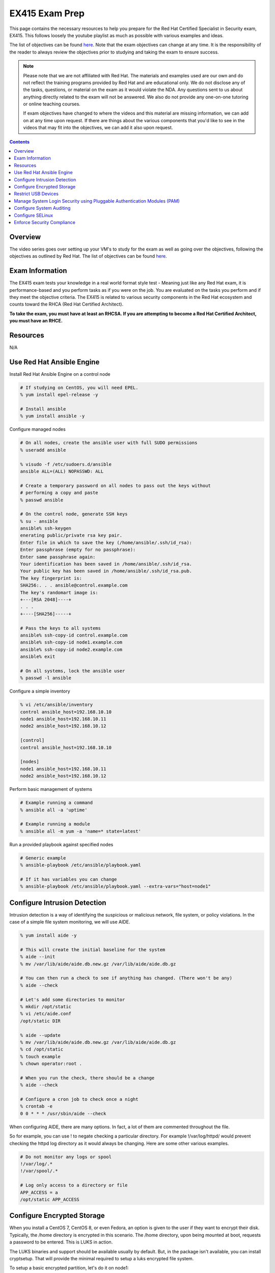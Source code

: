 EX415 Exam Prep
^^^^^^^^^^^^^^^
.. meta::
       :description: Materials to prepare for the Red Hat Certified Specialist in Security: Linux exam.

This page contains the necessary resources to help you prepare for the Red Hat Certified Specialist in Security exam, EX415. This follows loosely the youtube playlist as much as possible with various examples and ideas.

The list of objectives can be found `here <https://www.redhat.com/en/services/training/ex415-red-hat-certified-specialist-security-linux-exam>`__. Note that the exam objectives can change at any time. It is the responsibility of the reader to always review the objectives prior to studying and taking the exam to ensure success.

.. note::

   Please note that we are not affiliated with Red Hat. The materials and examples used are our own and do not reflect the training programs provided by Red Hat and are educational only. We do not disclose any of the tasks, questions, or material on the exam as it would violate the NDA. Any questions sent to us about anything directly related to the exam will not be answered. We also do not provide any one-on-one tutoring or online teaching courses.

   If exam objectives have changed to where the videos and this material are missing information, we can add on at any time upon request. If there are things about the various components that you'd like to see in the videos that may fit into the objectives, we can add it also upon request.

.. contents::

Overview
--------

The video series goes over setting up your VM's to study for the exam as well as going over the objectives, following the objectives as outlined by Red Hat. The list of objectives can be found `here <https://www.redhat.com/en/services/training/ex415-red-hat-certified-specialist-security-linux-exam>`__.

Exam Information
----------------

The EX415 exam tests your knowledge in a real world format style test - Meaning just like any Red Hat exam, it is performance-based and you perform tasks as if you were on the job. You are evaluated on the tasks you perform and if they meet the objective criteria. The EX415 is related to various security components in the Red Hat ecosystem and counts toward the RHCA (Red Hat Certified Architect).

**To take the exam, you must have at least an RHCSA. If you are attempting to become a Red Hat Certified Architect, you must have an RHCE.**

Resources
---------

N/A

Use Red Hat Ansible Engine
--------------------------

Install Red Hat Ansible Engine on a control node

.. code:: shell

   # If studying on CentOS, you will need EPEL.
   % yum install epel-release -y

   # Install ansible
   % yum install ansible -y

Configure managed nodes

.. code:: shell

   # On all nodes, create the ansible user with full SUDO permissions
   % useradd ansible

   % visudo -f /etc/sudoers.d/ansible
   ansible ALL=(ALL) NOPASSWD: ALL

   # Create a temporary password on all nodes to pass out the keys without
   # performing a copy and paste
   % passwd ansible

   # On the control node, generate SSH keys
   % su - ansible
   ansible% ssh-keygen
   enerating public/private rsa key pair.
   Enter file in which to save the key (/home/ansible/.ssh/id_rsa): 
   Enter passphrase (empty for no passphrase): 
   Enter same passphrase again: 
   Your identification has been saved in /home/ansible/.ssh/id_rsa.
   Your public key has been saved in /home/ansible/.ssh/id_rsa.pub.
   The key fingerprint is:
   SHA256:. . . ansible@control.example.com
   The key's randomart image is:
   +---[RSA 2048]----+
   . . .
   +----[SHA256]-----+

   # Pass the keys to all systems
   ansible% ssh-copy-id control.example.com
   ansible% ssh-copy-id node1.example.com
   ansible% ssh-copy-id node2.example.com
   ansible% exit

   # On all systems, lock the ansible user
   % passwd -l ansible

Configure a simple inventory

.. code:: shell
   
   % vi /etc/ansible/inventory
   control ansible_host=192.168.10.10
   node1 ansible_host=192.168.10.11
   node2 ansible_host=192.168.10.12

   [control]
   control ansible_host=192.168.10.10

   [nodes]
   node1 ansible_host=192.168.10.11
   node2 ansible_host=192.168.10.12

Perform basic management of systems

.. code:: shell

   # Example running a command
   % ansible all -a 'uptime'

   # Example running a module
   % ansible all -m yum -a 'name=* state=latest'

Run a provided playbook against specified nodes

.. code:: shell

   # Generic example
   % ansible-playbook /etc/ansible/playbook.yaml

   # If it has variables you can change
   % ansible-playbook /etc/ansible/playbook.yaml --extra-vars="host=node1"

Configure Intrusion Detection
-----------------------------

Intrusion detection is a way of identifying the suspicious or malicious network, file system, or policy violations. In the case of a simple file system monitoring, we will use AIDE.

.. code:: shell

   % yum install aide -y

   # This will create the initial baseline for the system
   % aide --init
   % mv /var/lib/aide/aide.db.new.gz /var/lib/aide/aide.db.gz

   # You can then run a check to see if anything has changed. (There won't be any)
   % aide --check

   # Let's add some directories to monitor
   % mkdir /opt/static
   % vi /etc/aide.conf
   /opt/static DIR

   % aide --update
   % mv /var/lib/aide/aide.db.new.gz /var/lib/aide/aide.db.gz
   % cd /opt/static
   % touch example
   % chown operator:root .

   # When you run the check, there should be a change
   % aide --check

   # Configure a cron job to check once a night
   % crontab -e
   0 0 * * * /usr/sbin/aide --check

When configuring AIDE, there are many options. In fact, a lot of them are commented throughout the file.

So for example, you can use ! to negate checking a particular directory. For example !/var/log/httpd/ would prevent checking the httpd log directory as it would always be changing. Here are some other various examples.

.. code:: shell
   
   # Do not monitor any logs or spool
   !/var/log/.*
   !/var/spool/.*

   # Log only access to a directory or file
   APP_ACCESS = a
   /opt/static APP_ACCESS

Configure Encrypted Storage
---------------------------

When you install a CentOS 7, CentOS 8, or even Fedora, an option is given to the user if they want to encrypt their disk. Typically, the /home directory is encrypted in this scenario. The /home directory, upon being mounted at boot, requests a password to be entered. This is LUKS in action.

The LUKS binaries and support should be available usually by default. But, in the package isn't available, you can install cryptsetup. That will provide the minimal required to setup a luks encrypted file system.

To setup a basic encrypted partition, let's do it on node1:

.. code:: shell

   % cryptsetup luksFormat /dev/sdb1
   
   # You can then verify the headers.
   % cryptsetup luksDump /dev/sdb1
   LUKS header information for /dev/sdb1

   Version:        1
   Cipher name:    aes
   Cipher mode:    xts-plain64
   Hash spec:      sha256
   Payload offset: 4096
   MK bits:        512
   MK digest:      10 dc 1c c8 5c 4f c5 30 30 58 f8 90 3d ed 61 97 dc 0b d6 4b 
   MK salt:        e3 61 e8 c9 6b 59 a3 29 55 6c c5 4c dd 63 2f 66 
                   fd e4 a1 72 29 48 57 a4 0b e7 f2 c9 dd 12 0f bc 
   MK iterations:  119809
   UUID:           b2a181b0-4078-415e-94c2-18c51a886a3b
   
   Key Slot 0: ENABLED
           Iterations:             1855886
           Salt:                   c1 6f fe 4e 66 ce 90 e5 68 19 ca fb 29 35 b1 a0 
                                   0f d1 66 0a dc 0a cc 6e 69 4e 6c 07 d0 51 6d b8 
           Key material offset:    8
           AF stripes:             4000
   Key Slot 1: DISABLED
   Key Slot 2: DISABLED
   Key Slot 3: DISABLED
   Key Slot 4: DISABLED
   Key Slot 5: DISABLED
   Key Slot 6: DISABLED
   Key Slot 7: DISABLED

   % cryptsetup isLuks -v /dev/sdb1
   Command successful.

   # Open the partition and create a file system
   % cryptsetup luksOpen /dev/sdb1 mnt
   % mkfs.xfs /dev/mapper/mnt
   % mount /dev/mapper/mnt /mnt
   % touch /mnt/test
   % umount /mnt
   % cryptsetup luksClose mnt

   # If you want it to mount at boot time before setting up tang/clevis
   % vi /etc/crypttab
   mnt /dev/sdb1 none none

   % vi /etc/fstab
   . . .
   /dev/mapper/mnt /mnt xfs defaults 1 2

When you reboot, it should ask for a passphrase. The passphrase you entered during the setup should work.

Let's setup NBDE, which is Network-Bound Disk Encryption. NBDE is essentially a way to allow the user to encrypt volumes of disks, whether physical or virtual, without requiring manual intervention to enter a password at boot time. There are a few components of NBDE:

* Tang: The server for binding data to network presence. In essence, it provides available data for when a system is bound to a secure network. It is stateless and does not store keys, nor identifiable information of a client.
* Clevis: A pluggable framework for automating decryption. Clevis unlocks LUKS volumes and acts as a client.

  * Pin: A plugin to the clevis framework. This pin is used to interact with the tang NBDE server.

Clevis and Tang are both the client and server components for NBDE. More information can be found `here <https://access.redhat.com/documentation/en-US/Red_Hat_Enterprise_Linux/7/html/Security_Guide/sec-Using_Network-Bound_Disk_Encryption.html>`__. 

Setup tang on the control node.

.. code:: shell

   % yum install tang -y

   # Enable tang. Notice it's a socket unit, not a service. It is because
   # tang is stateless.
   % systemctl enable tangd.socket --now

   # Open the http port
   % firewall-cmd --add-service=http
   % firewall-cmd --runtime-to-permanent

Remember the luks volume we created on one of the nodes? Let's set it up with NBDE.

.. code:: shell

   % yum install clevis clevis-dracut clevis-luks clevis-systemd -y
   % CFG='{"url":"http://192.168.10.10"}'
   % clevis bind luks -d /dev/sdb1 tang "$CFG"
   . . .
   Do you wish to trust these keys? [ynYN] Y
   Do you wish to initialize /dev/sdb1? [yn] y
   Enter existing LUKS password:

   % luksmeta show -d /dev/sdb1
   0   active empty
   1   active STRING
   2 inactive empty
   3 inactive empty
   4 inactive empty
   5 inactive empty
   6 inactive empty
   7 inactive empty

   # Modify /etc/fstab and /etc/cryptab like so...
   % vi /etc/crypttab
   mnt /dev/sdb1 none _netdev

   % vi /etc/fstab
   . . .
   /dev/mapper/mnt /mnt xfs defaults,_netdev 1 2

   % dracut -f
   % systemctl enable clevis-luks-askpass.path

   # Reboot the system and test.
   % init 6

There may be a case where you want high availability with your tang servers. If this is the case and you have two tang servers up and running, you would configure your nodes to use both servers.

.. code:: shell

   % CFG='{"t":2,"pins":{"tang":[{"url":"http://192.168.10.10"},{"url":"192.168.10.20"}]}}'
   % clevis luks bind -d /dev/sdb1 sss "$CFG"

Rotating keys is fairly simple.

.. code:: shell

   % DB=/var/db/tang
   % jose jwk gen -i '{"alg":"ES512"}' -o $DB/new_sig.jwk
   % jose jwk gen -i '{"alg":"ECMR"}' -o $DB/new_exc.jwk
   % mv $DB/old_sig.jwk $DB/.old_sig.jwk
   % mv $DB/old_exc.jwk $DB/.old_exc.jwk

The old clients will still continue to use the old keys. The old keys can be removed once the clients are using the new keys. *Removing the old keys before this can easily result in data loss.*

Optionally, you can configure clevis to unlock removable media that has been encrypted with luks. The following procedure allows removable disks to be automatically unlocked when plugged in, in the case of being the GNOME environment. Otherwise, `clevis luks unlock` works just as well.

.. code:: shell

   % yum install clevis-udisks2 -y
   % init 6
   % CFG='{"url":"http://192.168.10.10"}'
   % clevis bind luks -d /dev/sdc1 tang "$CFG"

Restrict USB Devices
--------------------

USB Guard is a software that can allow or block specific USB devices. This is done to prevent malicious devices from being plugged into a system or even whitelist very specific devices (such as a yubikey, but not another USB device that acts as a keyboard).

.. code:: shell

   % yum install usbguard -y

   # Generate a base policy of what's currently plugged in
   % usbguard generate-policy > /etc/usbguard/rules.conf

The policy that is generated from above would look something like this.

.. code:: shell

   % cat /etc/usbguard/rules.conf
   allow id 1d6b:0002 serial "0000:00:14.0" name "xHCI Host Controller" hash "jEP/6WzviqdJ5VSeTUY8PatCNBKeaREvo2OqdplND/o=" parent-hash "G1ehGQdrl3dJ9HvW9w2HdC//pk87pKzFE1WY25bq8k4=" with-interface 09:00:00
   allow id 1d6b:0003 serial "0000:00:14.0" name "xHCI Host Controller" hash "3Wo3XWDgen1hD5xM3PSNl3P98kLp1RUTgGQ5HSxtf8k=" parent-hash "G1ehGQdrl3dJ9HvW9w2HdC//pk87pKzFE1WY25bq8k4=" with-interface 09:00:00
   allow id 0853:0111 serial "" name "Realforce 87" hash "tFZkrWQsnTe7xB6rnXvrskg3d1fbZ8azPVGpQoMsiNo=" parent-hash "jEP/6WzviqdJ5VSeTUY8PatCNBKeaREvo2OqdplND/o=" via-port "1-1" with-interface 03:01:01
   allow id 046d:c52b serial "" name "USB Receiver" hash "5zeNOFQHsaZg43M4KgvCUwvU8C+GNCY8Rgdlwxc+Vpk=" parent-hash "jEP/6WzviqdJ5VSeTUY8PatCNBKeaREvo2OqdplND/o=" via-port "1-2" with-interface { 03:01:01 03:01:02 03:00:00 }
   allow id 8087:0a2b serial "" name "" hash "TtRMrWxJil9GOY/JzidUEOz0yUiwwzbLm8D7DJvGxdg=" parent-hash "jEP/6WzviqdJ5VSeTUY8PatCNBKeaREvo2OqdplND/o=" via-port "1-7" with-interface { e0:01:01 e0:01:01 e0:01:01 e0:01:01 e0:01:01 e0:01:01 e0:01:01 }
   allow id 5986:2113 serial "" name "Integrated Camera" hash "8WIUHlRXRajhb9Tp+q4NUjsyob4CQFAPUUTwCr+amic=" parent-hash "jEP/6WzviqdJ5VSeTUY8PatCNBKeaREvo2OqdplND/o=" via-port "1-8" with-interface { 0e:01:00 0e:02:00 0e:02:00 0e:02:00 0e:02:00 0e:02:00 0e:02:00 0e:02:00 0e:02:00 0e:02:00 0e:02:00 0e:02:00 0e:02:00 }
   allow id 0bda:0316 serial "20120501030900000" name "USB3.0-CRW" hash "WG1MSC3YZsmCslTNGpjTTjT2lUvhNfU4gEVvD3gIuV4=" parent-hash "3Wo3XWDgen1hD5xM3PSNl3P98kLp1RUTgGQ5HSxtf8k=" with-interface 08:06:50

So now, if we enable and start usbguard, any new usb devices plugged in will be denied.

.. code:: shell

   % systemctl enable usbguard --now
   
   # At this point, I've plugged in my yubikey.
   % usbguard list-devices | grep block
   15: block id 1d6b:0002 serial "0000:3c:00.0" name "xHCI Host Controller" hash "+k9gUUE6Cnbob2WB/I//KMZ1hZ1UgvI6RrqNkIDvdmQ=" parent-hash "iu6QpiQUdPs2m89ViiXPDZXOJ69o6tB9kpJnYaWdvME=" via-port "usb3" with-interface 09:00:00
   16: block id 1d6b:0003 serial "0000:3c:00.0" name "xHCI Host Controller" hash "f/j0P3jeotLSPQLacl0JEBDT/k4mgTo84SKV39leYSc=" parent-hash "iu6QpiQUdPs2m89ViiXPDZXOJ69o6tB9kpJnYaWdvME=" via-port "usb4" with-interface 09:00:00

   # Let's allow the devices
   % usbguard allow-device --permanent 15
   % usbguard allow-device --permanent 16
   % usbguard list-devices | grep block
   18: block id 1050:0407 serial "" name "YubiKey OTP+FIDO+CCID" hash "UP/fS/jaI4Elg4Fej+gf1QXLWPleJ54MqMtO16eSmr8=" parent-hash "+k9gUUE6Cnbob2WB/I//KMZ1hZ1UgvI6RrqNkIDvdmQ=" via-port "3-1" with-interface { 03:01:01 03:00:00 0b:00:00 }

   # In my case, it was my controller that was blocked initially. Now that it's unblocked, the device is blocked.
   % usbguard allow-device --permanent 18

   # If I wanted to block a device even after allowing it
   % usbguard block-device 15
   % usbguard block-device 16

In the event I want to allow another user/group to allow or block devices, you can allow it in the poolicy.

.. code:: shell

   # This allows anyone in the staff group to be able to modify USB device authorization states,
   # list USB devices, listen to exception events, and list USB authorization policies.
   % usbguard add-user -g staff --devices=modify,list,listen --policy=list --exceptions=listen

It is also possible to be dynamic with the rules configuration, using the rule language to create your own rules. So for example. I only want to allow my keyboard access to port 1-1.

.. code:: shell

   % vi /tmp/rules.conf
   allow id 0853:0111 serial "" name "Realforce 87" hash "tFZkrWQsnTe7xB6rnXvrskg3d1fbZ8azPVGpQoMsiNo=" parent-hash "jEP/6WzviqdJ5VSeTUY8PatCNBKeaREvo2OqdplND/o=" via-port "1-1" with-interface 03:01:01
   reject via-port "1-1"

   # Now we install it. It is also possible to just modify the file directly, but that
   # is generally not recommended.
   % install -m 0600 -o root -g root /tmp/rules.conf /etc/usbguard/rules.conf

More information on usbguard and can found `here <https://access.redhat.com/documentation/en-us/red_hat_enterprise_linux/7/html/security_guide/sec-using-usbguard>`__

Manage System Login Security using Pluggable Authentication Modules (PAM)
-------------------------------------------------------------------------

PAM has been an essential part of Linux (and Unix, where it started) for years. PAM first appeared in the Linux world on Red Hat Linux 3.0.4 in 1996. PAM serves as a way to provide dynamic authentication support for services on a Linux system as well as applications. There are four types of management groups in PAM:

* Auth: Validates/verifies a user's identity. It does this in multiple ways. The most common way is requesting and checking a password.
* Account: The account modules check that an account is a valid target under the current conditions, such as expiration, time of day, or even access to the requested service.
* Password: These modules are responsible for updating passwords. They are generally used tightly with the auth modules. These modules can also be used to enforce strong passwords.
* Session: These modules are responsible for the service environment. They define actions that are performed at the beginning and at the end of a session. A session starts when the user has successfully logged into the system.

To configure password policies and faillock, you have two options: Manually modifying `/etc/pam.d/{system-auth,password-auth}` and `/etc/security/pwquality.conf` or using authconfig. We'll stick with `authconfig` for now and verify the pam files.

.. code:: block

   # Let's try to set some CIS benchmarks settings. Below we are:
   #  * Require at least 1 lowercase letter
   #  * Require at least 1 uppercase letter
   #  * Require at least 1 number
   #  * Require at least 1 other character
   #  * Minimum of 14 characters
   #  * Turning on faillock, locking a user after 5 failures, 15 minutes before the account is unlocked.
   % authconfig --passminlen=14 --enablereqlower --enablerequpper --enablereqdigit --enablereqother --enablefaillock --faillockargs="audit deny=5 unlock_time=900" --updateall

   # There is an odd thing that happens to the password-auth file. This is to make it consistent.
   % cp /etc/pam.d/system-auth /etc/pam.d/password-auth

   # Verify the pwquality.conf file
   % grep -v '^#' /etc/security/pwquality.conf
   minlen = 14
   lcredit = -1
   ucredit = -1
   dcredit = -1
   ocredit = -1

   # Here's a system-auth example. As you can see, the faillock modules are surrounding the pam_unix in
   # the auth stack, but comes before pam_unix in account. This ensures the lockout is successful. The
   # pwquality module is set in the password module. The settings in /etc/security/pwquality.conf apply
   # here.
   % cat /etc/pam.d/system-auth

   #%PAM-1.0
   # This file is auto-generated.
   # User changes will be destroyed the next time authconfig is run.
   auth        required      pam_env.so
   auth        required      pam_faildelay.so delay=2000000
   auth        required      pam_faillock.so preauth silent audit deny=5 unlock_time=900
   auth        [default=1 ignore=ignore success=ok] pam_succeed_if.so uid >= 1000 quiet
   auth        [default=1 ignore=ignore success=ok] pam_localuser.so
   auth        sufficient    pam_unix.so nullok try_first_pass
   auth        requisite     pam_succeed_if.so uid >= 1000 quiet_success
   auth        sufficient    pam_sss.so forward_pass
   auth        required      pam_faillock.so authfail audit deny=5 unlock_time=900
   auth        required      pam_deny.so
   
   account     required      pam_faillock.so
   account     required      pam_unix.so
   account     sufficient    pam_localuser.so
   account     sufficient    pam_succeed_if.so uid < 1000 quiet
   account     [default=bad success=ok user_unknown=ignore] pam_sss.so
   account     required      pam_permit.so
   
   password    requisite     pam_pwquality.so try_first_pass local_users_only retry=3 authtok_type=
   password    sufficient    pam_unix.so sha512 shadow nullok try_first_pass use_authtok
   password    sufficient    pam_sss.so use_authtok
   password    required      pam_deny.so
   
   session     optional      pam_keyinit.so revoke
   session     required      pam_limits.so
   -session     optional      pam_systemd.so
   session     optional      pam_oddjob_mkhomedir.so umask=0077
   session     [success=1 default=ignore] pam_succeed_if.so service in crond quiet use_uid
   session     required      pam_unix.so
   session     optional      pam_sss.so

   # Optional: If you want to turn on password history, you can either add remember=5 to pam_unix.so in the password
   #           stack or add pam_pwhistory.so. This is done in /etc/pam.d/system-auth and /etc/pam.d/password-auth

   # Example 1
   password    sufficient    pam_unix.so sha512 shadow nullok try_first_pass use_authtok remember=5

   # Example 2 (recommended)
   password    requisite     pam_pwhistory.so use_authtok remember=5
   password    sufficient    pam_unix.so sha512 shadow nullok try_first_pass use_authtok remember=5

Configure System Auditing
-------------------------

Auditd is a subsystem that deals in access monitoring and accounting for Linux. It was built and designed to be integrated deep into the kernel and watch for system calls, whether normal or malicious, as such to create an audit trail. It does not provide any additional security. Instead, it acts as a logger of violations and actions performed on the system. Because of the deep integration, auditd is used as the logger for SELinux.

There's a couple of ways to enable auditd rules. 

* You can either modify `/etc/audit/rules.d/audit.rules` or drop a file appended with `.rules` and then run augenrules
* You can run `auditctl` - Though the next time auditd or the system is restarted, the rule you have added is lost. This should only be used as a test.

What you'll find when you view the initial rules is that you'll see a `-D` (which deletes all current rules) and then a `-b`, which is a backlog buffer. As for the syntax of an audit rule where we are attempting to monitor something, it generally works like this:

.. code:: shell

   # Action can be always/never, filter can be task, exit, user
   -a action,filter \
   # field=value specifies additional options that modify the rule to match events.
   # It can match based on arch, group ID, process ID, and many others. See man auditctl(8)
   -F field=value \
   # This is an interfield comparison. It checks whether something equals or doesn't equal another value.
   # Example, -C uid!=euid means that the UID of the event should NOT equal/match the EFFECTIVE UID
   -C comparison \
   # Specify the system call by name. Examples would be setuid, execve. See /usr/include/asm/unistd_64.h
   -S system call \
   # This is a key that can be used to match against when running ausearch or aureport. This can also be
   # specified using -F key=name instead of using -k name
   -k key

   # Example ruleset:
   # Delete all rules
   -D

   # Set backlog to 8192, way above the RHEL 7 default
   -b 8192

   # Let's monitor calling su for uid's equal to or greater than 1000
   -a always,exit -F path=/usr/bin/su -F perm=x -F auid>=1000 -F auid!=4294967295 -k privileged
   -a always,exit -F arch=b64 -S setuid -Fa0=0 -F exe=/usr/bin/su -k privileged
   -a always,exit -F arch=b64 -S setresuid -F a0=0 -F exe=/usr/bin/sudo -k privileged
   -a always,exit -F arch=b64 -S execve -C uid!=euid -F euid=0 -k privileged

   # Any time the su command is called (which is a setuid binary), it is logged under the key privileged.
   # Here's an example of me calling sudo su -
   % ausearch -k privileged -ui 1000 -x /usr/bin/su
   time->Sun Nov 17 14:59:00 2019
   type=PROCTITLE msg=audit(1574027940.430:155902): proctitle=7375646F007375002D
   type=PATH msg=audit(1574027940.430:155902): item=1 name="/lib64/ld-linux-x86-64.so.2" inode=8413547 dev=fd:00 mode=0100755 ouid=0 ogid=0 rdev=00:00 obj=system_u:object_r:ld_so_t:s0 nametype=NORMAL cap_fp=0000000000000000 cap_fi=0000000000000000 cap_fe=0 cap_fver=0
   type=PATH msg=audit(1574027940.430:155902): item=0 name="/usr/bin/sudo" inode=4414497 dev=fd:00 mode=0104111 ouid=0 ogid=0 rdev=00:00 obj=system_u:object_r:sudo_exec_t:s0 nametype=NORMAL cap_fp=0000000000000000 cap_fi=0000000000000000 cap_fe=0 cap_fver=0
   type=EXECVE msg=audit(1574027940.430:155902): argc=3 a0="sudo" a1="su" a2="-"
   type=SYSCALL msg=audit(1574027940.430:155902): arch=c000003e syscall=59 success=yes exit=0 a0=5558e5c69c60 a1=5558e5b54700 a2=5558e5b52c80 a3=8 items=2 ppid=13115 pid=13146 auid=1000 uid=1000 gid=1000 euid=0 suid=0 fsuid=0 egid=1000 sgid=1000 fsgid=1000 tty=pts5 ses=1 comm="sudo" exe="/usr/bin/sudo" subj=unconfined_u:unconfined_r:unconfined_t:s0-s0:c0.c1023 key="privileged"

What if though, you don't want to configure your own rules? Or come up with your own? What if you just want some form of compliance (like PCI DSS)? Well thankfully there is some predefined rules provided to you.

.. code:: shell
   
   % ls /usr/share/doc/audit-2.8.5/rules | sort
   10-base-config.rules
   10-no-audit.rules
   11-loginuid.rules
   12-cont-fail.rules
   12-ignore-error.rules
   20-dont-audit.rules
   21-no32bit.rules
   22-ignore-chrony.rules
   23-ignore-filesystems.rules
   30-nispom.rules
   30-ospp-v42.rules
   30-pci-dss-v31.rules
   30-stig.rules
   31-privileged.rules
   32-power-abuse.rules
   40-local.rules
   41-containers.rules
   42-injection.rules
   43-module-load.rules
   70-einval.rules
   71-networking.rules
   99-finalize.rules
   README-rules

You can easily take these rules and copy them, run augenrules, and you're golden. Here's an example.

.. code:: shell

   % cp /usr/share/doc/audit-2.8.5/rules/30-pci-dss-v31.rules /etc/audit/rules.d/pci.rules
   % augenrules
   # Let's grep for a part...
   % grep 'clock_settime' /etc/audit/audit.rules
   -a always,exit -F arch=b32 -S clock_settime -F a0=0x0 -F key=10.4.2b-time-change
   -a always,exit -F arch=b64 -S clock_settime -F a0=0x0 -F key=10.4.2b-time-change

   # Though, you could grep for just 'always,exit' and get a much bigger result.

Looks like our rules took and they're active.

For giggles, let's produce some audit reports on my system.

.. code:: shell

   % aureport --start yesterday 00:00:00 --end today 00:00:00

   Summary Report
   ======================
   Range of time in logs: 10/22/2019 15:56:25.579 - 11/17/2019 15:41:51.453
   Selected time for report: 11/16/2019 00:00:00 - 11/17/2019 15:41:51
   Number of changes in configuration: 0
   Number of changes to accounts, groups, or roles: 0
   Number of logins: 2
   Number of failed logins: 0
   Number of authentications: 11
   Number of failed authentications: 0
   Number of users: 3
   Number of terminals: 13
   Number of host names: 4
   Number of executables: 14
   Number of commands: 13
   Number of files: 84
   Number of AVC's: 0
   Number of MAC events: 3
   Number of failed syscalls: 8
   Number of anomaly events: 0
   Number of responses to anomaly events: 0
   Number of crypto events: 191
   Number of integrity events: 0
   Number of virt events: 0
   Number of keys: 8
   Number of process IDs: 77
   Number of events: 1110

   aureport -x --summary | head

   Executable Summary Report
   =================================
   total  file
   =================================
   14879  /usr/sbin/timedatex
   14515  /usr/sbin/sshd
   8491  /usr/libexec/platform-python3.6
   6357  /usr/sbin/chronyd
   2974  /usr/bin/sudo
   # ... many more!

   # Failed events only just for users (the -i translates UID into name)
   % aureport -u --failed --summary -i

   Failed User Summary Report
   ===========================
   total  auid
   ===========================
   822  ansible
   451  nazu
   28  unset

   # Check against our TTY consoles (physical console)
   # I haven't logged into my machine physically in some time.
   % aureport --tty

   TTY Report
   ===============================================
   # date time event auid term sess comm data
   ===============================================
   &lt;no events of interest were found&gt;

   # I can also try to search for events though.
   % ausearch --start boot -m LOGIN | head -3
   ----
   time->Tue Oct 22 20:01:38 2019
   type=LOGIN msg=audit(1571799698.833:107001): pid=26065 uid=0 subj=system_u:system_r:sshd_t:s0-s0:c0.c1023 old-auid=4294967295 auid=1000 tty=(none) old-ses=4294967295 ses=64 res=1

   # Check it out, in CSV format!
   % ausearch --start boot -m LOGIN --format csv | head -2
   NODE,EVENT,DATE,TIME,SERIAL_NUM,EVENT_KIND,SESSION,SUBJ_PRIME,SUBJ_SEC,SUBJ_KIND,ACTION,RESULT,OBJ_PRIME,OBJ_SEC,OBJ_KIND,HOW
   ,LOGIN,10/22/2019,20:01:38,107001,user-login,64,system,root,privileged-acct,changed-login-id-to,success,nazu,,user-session,

A nice thing to know how to configure too is the auditd settings themselves in `/etc/audit/auditd.conf`. This configuration can be modified to control how big logs can be, what to do if the filesystem is filled up, or what to do when the logs have been maxed out.

Configure SELinux
-----------------

To help you with SELinux troubleshooting, here are a list of packages that can provide helpful binaries:

* setroubleshoot-server

  *  sealert

* policycoreutils-devel

  * sepolicy

* policycoreutils-python

  * semanage
  * audit2why
  * audit2allow

* setools-console

  * seinfo

Enforce Security Compliance
---------------------------

